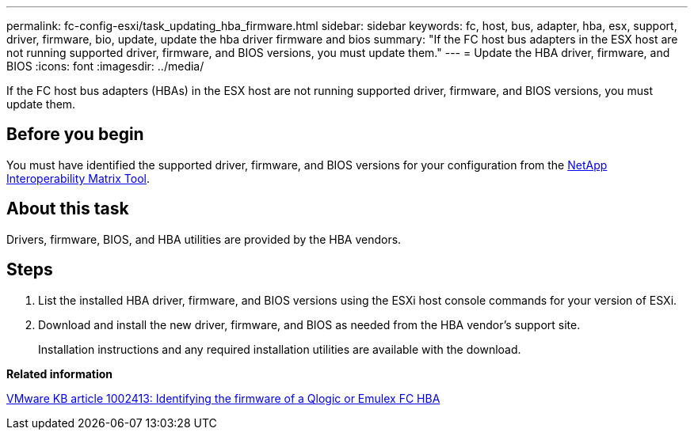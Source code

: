---
permalink: fc-config-esxi/task_updating_hba_firmware.html
sidebar: sidebar
keywords: fc, host, bus, adapter, hba, esx, support, driver, firmware, bio, update, update the hba driver firmware and bios
summary: "If the FC host bus adapters in the ESX host are not running supported driver, firmware, and BIOS versions, you must update them."
---
= Update the HBA driver, firmware, and BIOS
:icons: font
:imagesdir: ../media/

[.lead]
If the FC host bus adapters (HBAs) in the ESX host are not running supported driver, firmware, and BIOS versions, you must update them.

== Before you begin

You must have identified the supported driver, firmware, and BIOS versions for your configuration from the https://mysupport.netapp.com/matrix[NetApp Interoperability Matrix Tool].

== About this task

Drivers, firmware, BIOS, and HBA utilities are provided by the HBA vendors.

== Steps

. List the installed HBA driver, firmware, and BIOS versions using the ESXi host console commands for your version of ESXi.
. Download and install the new driver, firmware, and BIOS as needed from the HBA vendor's support site.
+
Installation instructions and any required installation utilities are available with the download.

*Related information*

http://kb.vmware.com/kb/1002413[VMware KB article 1002413: Identifying the firmware of a Qlogic or Emulex FC HBA]
